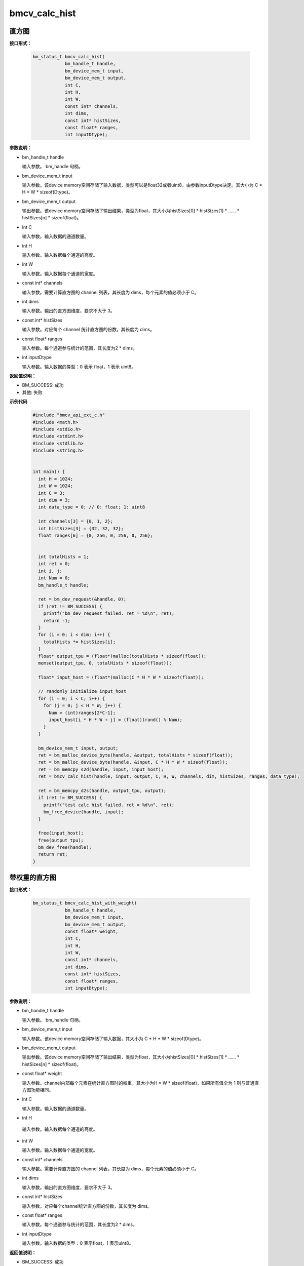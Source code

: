bmcv_calc_hist
==================

直方图
_______


**接口形式：**

    .. code-block:: c

        bm_status_t bmcv_calc_hist(
                    bm_handle_t handle,
                    bm_device_mem_t input,
                    bm_device_mem_t output,
                    int C,
                    int H,
                    int W,
                    const int* channels,
                    int dims,
                    const int* histSizes,
                    const float* ranges,
                    int inputDtype);


**参数说明：**

* bm_handle_t handle

  输入参数。 bm_handle 句柄。

* bm_device_mem_t input

  输入参数。该device memory空间存储了输入数据，类型可以是float32或者uint8，由参数inputDtype决定。其大小为 C \* H \* W \* sizeof(Dtype)。

* bm_device_mem_t output

  输出参数。该device memory空间存储了输出结果，类型为float，其大小为histSizes[0] \* histSizes[1] \* …… \* histSizes[n] \* sizeof(float)。

* int C

  输入参数。输入数据的通道数量。

* int H

  输入参数。输入数据每个通道的高度。

* int W

  输入参数。输入数据每个通道的宽度。

* const int\* channels

  输入参数。需要计算直方图的 channel 列表，其长度为 dims，每个元素的值必须小于 C。

* int dims

  输入参数。输出的直方图维度，要求不大于 3。

* const int\* histSizes

  输入参数。对应每个 channel 统计直方图的份数，其长度为 dims。

* const float\* ranges

  输入参数。每个通道参与统计的范围，其长度为2 * dims。

* int inputDtype

  输入参数。输入数据的类型：0 表示 float，1 表示 uint8。


**返回值说明：**

* BM_SUCCESS: 成功

* 其他: 失败


**示例代码**

    .. code-block:: c

      #include "bmcv_api_ext_c.h"
      #include <math.h>
      #include <stdio.h>
      #include <stdint.h>
      #include <stdlib.h>
      #include <string.h>


      int main() {
        int H = 1024;
        int W = 1024;
        int C = 3;
        int dim = 3;
        int data_type = 0; // 0: float; 1: uint8

        int channels[3] = {0, 1, 2};
        int histSizes[3] = {32, 32, 32};
        float ranges[6] = {0, 256, 0, 256, 0, 256};


        int totalHists = 1;
        int ret = 0;
        int i, j;
        int Num = 0;
        bm_handle_t handle;

        ret = bm_dev_request(&handle, 0);
        if (ret != BM_SUCCESS) {
          printf("bm_dev_request failed. ret = %d\n", ret);
          return -1;
        }
        for (i = 0; i < dim; i++) {
          totalHists *= histSizes[i];
        }
        float* output_tpu = (float*)malloc(totalHists * sizeof(float));
        memset(output_tpu, 0, totalHists * sizeof(float));

        float* input_host = (float*)malloc(C * H * W * sizeof(float));

        // randomly initialize input_host
        for (i = 0; i < C; i++) {
          for (j = 0; j < H * W; j++) {
            Num = (int)ranges[2*C-1];
            input_host[i * H * W + j] = (float)(rand() % Num);
          }
        }

        bm_device_mem_t input, output;
        ret = bm_malloc_device_byte(handle, &output, totalHists * sizeof(float));
        ret = bm_malloc_device_byte(handle, &input, C * H * W * sizeof(float));
        ret = bm_memcpy_s2d(handle, input, input_host);
        ret = bmcv_calc_hist(handle, input, output, C, H, W, channels, dim, histSizes, ranges, data_type);

        ret = bm_memcpy_d2s(handle, output_tpu, output);
        if (ret != BM_SUCCESS) {
          printf("test calc hist failed. ret = %d\n", ret);
          bm_free_device(handle, input);
        }

        free(input_host);
        free(output_tpu);
        bm_dev_free(handle);
        return ret;
      }


带权重的直方图
_______________


**接口形式：**

    .. code-block:: c

        bm_status_t bmcv_calc_hist_with_weight(
                    bm_handle_t handle,
                    bm_device_mem_t input,
                    bm_device_mem_t output,
                    const float* weight,
                    int C,
                    int H,
                    int W,
                    const int* channels,
                    int dims,
                    const int* histSizes,
                    const float* ranges,
                    int inputDtype);


**参数说明：**

* bm_handle_t handle

  输入参数。 bm_handle 句柄。

* bm_device_mem_t input

  输入参数。该device memory空间存储了输入数据，其大小为 C \* H \* W \* sizeof(Dtype)。

* bm_device_mem_t output

  输出参数。该device memory空间存储了输出结果，类型为float，其大小为histSizes[0] \* histSizes[1] \* …… \* histSizes[n] \* sizeof(float)。

* const float\* weight

  输入参数。channel内部每个元素在统计直方图时的权重，其大小为H \* W \* sizeof(float)，如果所有值全为 1 则与普通直方图功能相同。

* int C

  输入参数。输入数据的通道数量。

* int H

 输入参数。输入数据每个通道的高度。

* int W

  输入参数。输入数据每个通道的宽度。

* const int\* channels

  输入参数。需要计算直方图的 channel 列表，其长度为 dims，每个元素的值必须小于 C。

* int dims

  输入参数。输出的直方图维度，要求不大于 3。

* const int\* histSizes

  输入参数。对应每个channel统计直方图的份数，其长度为 dims。

* const float\* ranges

  输入参数。每个通道参与统计的范围，其长度为2 \* dims。

* int inputDtype

  输入参数。输入数据的类型：0 表示float，1 表示uint8。


**返回值说明：**

* BM_SUCCESS: 成功

* 其他: 失败